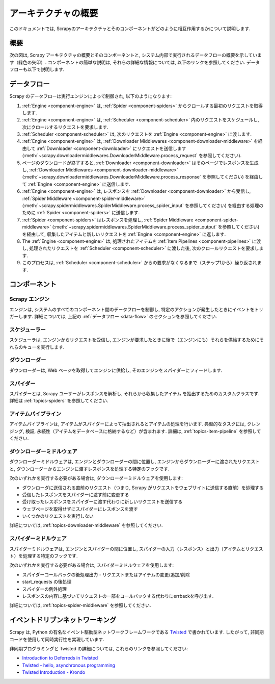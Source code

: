 .. _topics-architecture:

=====================
アーキテクチャの概要
=====================

このドキュメントでは, Scrapyのアーキテクチャとそのコンポーネントがどのように相互作用するかについて説明します.

概要
========

次の図は, Scrapy アーキテクチャの概要とそのコンポーネントと, システム内部で実行されるデータフローの概要を示しています（緑色の矢印）. 
コンポーネントの簡単な説明は, それらの詳細な情報については, 以下のリンクを参照してください. データフローも以下で説明します.

.. _data-flow:

データフロー
=========

.. image:: _images/scrapy_architecture_02.png
   :width: 700
   :height: 470
   :alt: Scrapy architecture

Scrapy のデータフローは実行エンジンによって制御され, 以下のようになります:

1. :ref:`Engine <component-engine>` は, :ref:`Spider <component-spiders>` からクロールする最初のリクエストを取得します.

2. :ref:`Engine <component-engine>` は, :ref:`Scheduler <component-scheduler>` 
   内のリクエストをスケジュールし, 次にクロールするリクエストを要求します.

3. :ref:`Scheduler <component-scheduler>` は, 次のリクエストを :ref:`Engine <component-engine>` に渡します.

4. :ref:`Engine <component-engine>` は, :ref:`Downloader Middlewares <component-downloader-middleware>` 
   を経由して :ref:`Downloader <component-downloader>` にリクエストを送信します
   (:meth:`~scrapy.downloadermiddlewares.DownloaderMiddleware.process_request` を参照してください).

5. ページのダウンロードが終了すると, 
   :ref:`Downloader <component-downloader>` はそのページでレスポンスを生成し, 
   :ref:`Downloader Middlewares <component-downloader-middleware>` 
   (:meth:`~scrapy.downloadermiddlewares.DownloaderMiddleware.process_response` を参照してください) を経由して 
   :ref:`Engine <component-engine>` に送信します.

6. :ref:`Engine <component-engine>` は, レスポンスを :ref:`Downloader <component-downloader>` 
   から受信し, :ref:`Spider Middleware <component-spider-middleware>`
   (:meth:`~scrapy.spidermiddlewares.SpiderMiddleware.process_spider_input` を参照してください)
   を経由する処理のために :ref:`Spider <component-spiders>` に送信します.

7. :ref:`Spider <component-spiders>` はレスポンスを処理し, 
   :ref:`Spider Middleware <component-spider-middleware>` 
   (:meth:`~scrapy.spidermiddlewares.SpiderMiddleware.process_spider_output` を参照してください)
   を経由して, 収集したアイテムと新しいリクエストを :ref:`Engine <component-engine>` に返します.

8. The :ref:`Engine <component-engine>` は, 処理されたアイテムを
   :ref:`Item Pipelines <component-pipelines>` に渡し, 処理されたリクエストを
   :ref:`Scheduler <component-scheduler>` に渡した後, 次のクロールリクエストを要求します.

9. このプロセスは, :ref:`Scheduler <component-scheduler>` からの要求がなくなるまで（ステップ1から）繰り返されます.

コンポーネント
==========

.. _component-engine:

Scrapy エンジン
-------------

エンジンは, システムのすべてのコンポーネント間のデータフローを制御し, 
特定のアクションが発生したときにイベントをトリガーします. 
詳細については, 上記の :ref:`データフロー <data-flow>` のセクションを参照してください.

.. _component-scheduler:

スケジューラー
---------

スケジューラは, エンジンからリクエストを受信し, 
エンジンが要求したときに後で（エンジンにも）それらを供給するためにそれらのキューを実行します.

.. _component-downloader:

ダウンローダー
----------

ダウンローダーは, Web ページを取得してエンジンに供給し, そのエンジンをスパイダーにフィードします.

.. _component-spiders:

スパイダー
-------

スパイダーとは, Scrapy ユーザーがレスポンスを解析し, それらから収集したアイテム
を抽出するためのカスタムクラスです. 詳細は :ref:`topics-spiders` を参照してください.

.. _component-pipelines:

アイテムパイプライン
-------------

アイテムパイプラインは, アイテムがスパイダーによって抽出されるとアイテムの処理を行います. 
典型的なタスクには, クレンジング, 検証, 永続性（アイテムをデータベースに格納するなど）が含まれます. 
詳細は,  :ref:`topics-item-pipeline` を参照してください.

.. _component-downloader-middleware:

ダウンローダーミドルウェア
----------------------

ダウンローダーミドルウェアは, エンジンとダウンローダーの間に位置し, エンジンからダウンローダーに渡されたリクエストと, 
ダウンローダーからエンジンに渡すレスポンスを処理する特定のフックです.

次のいずれかを実行する必要がある場合は, ダウンローダーミドルウェアを使用します:

* ダウンローダに送信される直前のリクエスト（つまり, Scrapy がリクエストをウェブサイトに送信する直前）を処理する
* 受信したレスポンスをスパイダーに渡す前に変更する
* 受け取ったレスポンスをスパイダーに渡す代わりに新しいリクエストを送信する
* ウェブページを取得せずにスパイダーにレスポンスを渡す
* いくつかのリクエストを実行しない

詳細については,  :ref:`topics-downloader-middleware` を参照してください.

.. _component-spider-middleware:

スパイダーミドルウェア
------------------

スパイダーミドルウェアは, エンジンとスパイダーの間に位置し, 
スパイダーの入力（レスポンス）と出力（アイテムとリクエスト）を処理する特定のフックです.

次のいずれかを実行する必要がある場合は, スパイダーミドルウェアを使用します:

* スパイダーコールバックの後処理出力 - リクエストまたはアイテムの変更/追加/削除
* start_requests の後処理
* スパイダーの例外処理
* レスポンスの内容に基づいてリクエストの一部をコールバックする代わりにerrbackを呼び出す.

詳細については,  :ref:`topics-spider-middleware` を参照してください.

イベントドリブンネットワーキング
=======================

Scrapy は, Python の有名なイベント駆動型ネットワークフレームワークである `Twisted`_ 
で書かれています. したがって, 非同期コードを使用して同時実行性を実現しています.

非同期プログラミングと Twisted の詳細については, これらのリンクを参照してください:

* `Introduction to Deferreds in Twisted`_
* `Twisted - hello, asynchronous programming`_
* `Twisted Introduction - Krondo`_

.. _Twisted: https://twistedmatrix.com/trac/
.. _Introduction to Deferreds in Twisted: https://twistedmatrix.com/documents/current/core/howto/defer-intro.html
.. _Twisted - hello, asynchronous programming: http://jessenoller.com/2009/02/11/twisted-hello-asynchronous-programming/
.. _Twisted Introduction - Krondo: http://krondo.com/an-introduction-to-asynchronous-programming-and-twisted/

